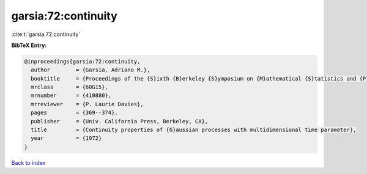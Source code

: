 garsia:72:continuity
====================

:cite:t:`garsia:72:continuity`

**BibTeX Entry:**

.. code-block:: bibtex

   @inproceedings{garsia:72:continuity,
     author        = {Garsia, Adriano M.},
     booktitle     = {Proceedings of the {S}ixth {B}erkeley {S}ymposium on {M}athematical {S}tatistics and {P}robability ({U}niv. {C}alifornia, {B}erkeley, {C}alif., 1970/1971), {V}ol. {II}: {P}robability theory},
     mrclass       = {60G15},
     mrnumber      = {410880},
     mrreviewer    = {P. Laurie Davies},
     pages         = {369--374},
     publisher     = {Univ. California Press, Berkeley, CA},
     title         = {Continuity properties of {G}aussian processes with multidimensional time parameter},
     year          = {1972}
   }

`Back to index <../By-Cite-Keys.html>`__
